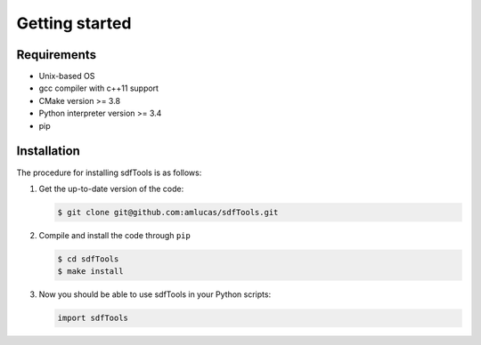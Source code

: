 .. _user-install:

.. role:: console(code)
   :language: console

Getting started
###############

Requirements
************

- Unix-based OS
- gcc compiler with c++11 support
- CMake version >= 3.8
- Python interpreter version >= 3.4
- pip

Installation
************

The procedure for installing sdfTools is as follows:

#. Get the up-to-date version of the code:

   .. code-block:: console
      
      $ git clone git@github.com:amlucas/sdfTools.git
      
#. Compile and install the code through ``pip``
   
   .. code-block:: console
      
      $ cd sdfTools
      $ make install
         
#. Now you should be able to use sdfTools in your Python scripts:
      
   .. code-block:: python
        
      import sdfTools
   
